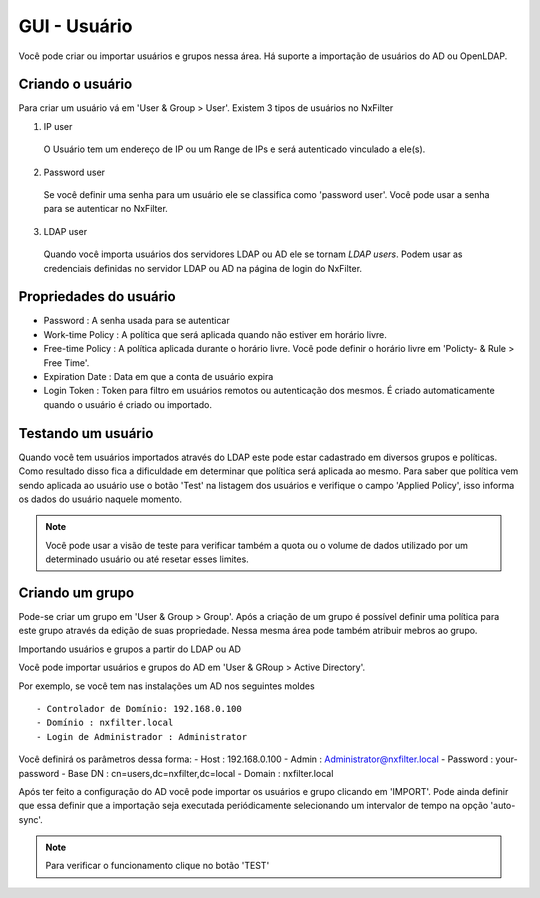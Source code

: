 GUI - Usuário
^^^^^^^^^^^^^
Você pode criar ou importar usuários e grupos nessa área. Há suporte a importação de usuários do AD ou OpenLDAP.


Criando o usuário
*****************

Para criar um usuário vá em 'User & Group > User'. Existem 3 tipos de usuários no NxFilter

1. IP user 
 O Usuário tem um endereço de IP ou um Range de IPs e será autenticado vinculado a ele(s).

2. Password user 
 Se você definir uma senha para um usuário ele se classifica como 'password user'. Você pode usar a senha para se autenticar no NxFilter.

3. LDAP user 
 Quando você importa usuários dos servidores LDAP ou AD ele se tornam `LDAP users`. Podem usar as credenciais definidas no servidor LDAP ou AD na página de login do NxFilter.

Propriedades do usuário
************************
- Password : A senha usada para se autenticar
- Work-time Policy : A política que será aplicada quando não estiver em horário livre.
- Free-time Policy : A política aplicada durante o horário livre. Você pode definir o horário livre em 'Policty- & Rule > Free Time'.
- Expiration Date : Data em que a conta de usuário expira
- Login Token : Token para filtro em usuários remotos ou autenticação dos mesmos. É criado automaticamente quando o usuário é criado ou importado.

Testando um usuário
*******************
Quando você tem usuários importados através do LDAP este pode estar cadastrado em diversos grupos e políticas. Como resultado disso fica a dificuldade em determinar que política será aplicada ao mesmo. Para saber que política vem sendo aplicada ao usuário use o botão 'Test' na listagem dos usuários e verifique o campo 'Applied Policy', isso informa os dados do usuário naquele momento.

.. note::

   Você pode usar a visão de teste para verificar também a quota ou o volume de dados utilizado por um determinado usuário ou até resetar esses limites.

Criando um grupo
*****************

Pode-se criar um grupo em 'User & Group > Group'. Após a criação de um grupo é possível definir uma política para este grupo através da edição de suas propriedade. Nessa mesma área pode também atribuir mebros ao grupo.


Importando usuários e grupos a partir do LDAP ou AD

Você pode importar usuários e grupos do AD em 'User & GRoup > Active Directory'. 

Por exemplo, se você tem nas instalações um AD nos seguintes moldes ::

 - Controlador de Domínio: 192.168.0.100
 - Domínio : nxfilter.local
 - Login de Administrador : Administrator

Você definirá os parâmetros dessa forma:
- Host : 192.168.0.100
- Admin : Administrator@nxfilter.local
- Password : your-password
- Base DN : cn=users,dc=nxfilter,dc=local
- Domain : nxfilter.local

Após ter feito a configuração do AD você pode importar os usuários e grupo clicando em 'IMPORT'. Pode ainda definir que essa definir que a importação seja executada periódicamente selecionando um intervalor de tempo na opção 'auto-sync'.

.. note::
  Para verificar o funcionamento clique no botão 'TEST'

